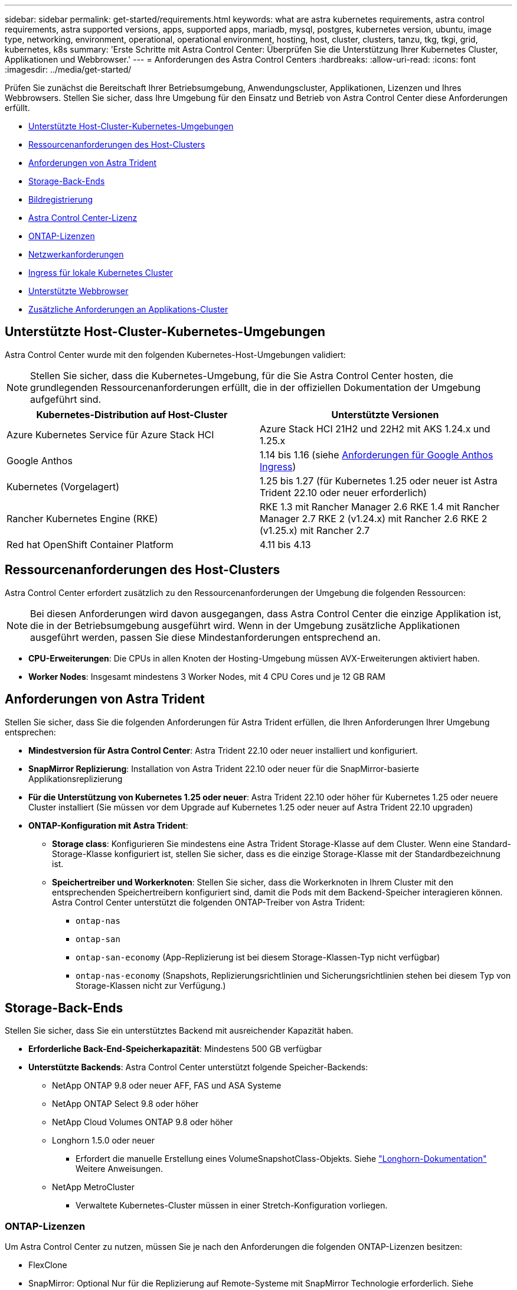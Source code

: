 ---
sidebar: sidebar 
permalink: get-started/requirements.html 
keywords: what are astra kubernetes requirements, astra control requirements, astra supported versions, apps, supported apps, mariadb, mysql, postgres, kubernetes version, ubuntu, image type, networking, environment, operational, operational environment, hosting, host, cluster, clusters, tanzu, tkg, tkgi, grid, kubernetes, k8s 
summary: 'Erste Schritte mit Astra Control Center: Überprüfen Sie die Unterstützung Ihrer Kubernetes Cluster, Applikationen und Webbrowser.' 
---
= Anforderungen des Astra Control Centers
:hardbreaks:
:allow-uri-read: 
:icons: font
:imagesdir: ../media/get-started/


[role="lead"]
Prüfen Sie zunächst die Bereitschaft Ihrer Betriebsumgebung, Anwendungscluster, Applikationen, Lizenzen und Ihres Webbrowsers. Stellen Sie sicher, dass Ihre Umgebung für den Einsatz und Betrieb von Astra Control Center diese Anforderungen erfüllt.

* <<Unterstützte Host-Cluster-Kubernetes-Umgebungen>>
* <<Ressourcenanforderungen des Host-Clusters>>
* <<Anforderungen von Astra Trident>>
* <<Storage-Back-Ends>>
* <<Bildregistrierung>>
* <<Astra Control Center-Lizenz>>
* <<ONTAP-Lizenzen>>
* <<Netzwerkanforderungen>>
* <<Ingress für lokale Kubernetes Cluster>>
* <<Unterstützte Webbrowser>>
* <<Zusätzliche Anforderungen an Applikations-Cluster>>




== Unterstützte Host-Cluster-Kubernetes-Umgebungen

Astra Control Center wurde mit den folgenden Kubernetes-Host-Umgebungen validiert:


NOTE: Stellen Sie sicher, dass die Kubernetes-Umgebung, für die Sie Astra Control Center hosten, die grundlegenden Ressourcenanforderungen erfüllt, die in der offiziellen Dokumentation der Umgebung aufgeführt sind.

|===
| Kubernetes-Distribution auf Host-Cluster | Unterstützte Versionen 


| Azure Kubernetes Service für Azure Stack HCI | Azure Stack HCI 21H2 und 22H2 mit AKS 1.24.x und 1.25.x 


| Google Anthos | 1.14 bis 1.16 (siehe <<Anforderungen für Google Anthos Ingress>>) 


| Kubernetes (Vorgelagert) | 1.25 bis 1.27 (für Kubernetes 1.25 oder neuer ist Astra Trident 22.10 oder neuer erforderlich) 


| Rancher Kubernetes Engine (RKE) | RKE 1.3 mit Rancher Manager 2.6
RKE 1.4 mit Rancher Manager 2.7
RKE 2 (v1.24.x) mit Rancher 2.6
RKE 2 (v1.25.x) mit Rancher 2.7 


| Red hat OpenShift Container Platform | 4.11 bis 4.13 
|===


== Ressourcenanforderungen des Host-Clusters

Astra Control Center erfordert zusätzlich zu den Ressourcenanforderungen der Umgebung die folgenden Ressourcen:


NOTE: Bei diesen Anforderungen wird davon ausgegangen, dass Astra Control Center die einzige Applikation ist, die in der Betriebsumgebung ausgeführt wird. Wenn in der Umgebung zusätzliche Applikationen ausgeführt werden, passen Sie diese Mindestanforderungen entsprechend an.

* *CPU-Erweiterungen*: Die CPUs in allen Knoten der Hosting-Umgebung müssen AVX-Erweiterungen aktiviert haben.
* *Worker Nodes*: Insgesamt mindestens 3 Worker Nodes, mit 4 CPU Cores und je 12 GB RAM




== Anforderungen von Astra Trident

Stellen Sie sicher, dass Sie die folgenden Anforderungen für Astra Trident erfüllen, die Ihren Anforderungen Ihrer Umgebung entsprechen:

* *Mindestversion für Astra Control Center*: Astra Trident 22.10 oder neuer installiert und konfiguriert.
* *SnapMirror Replizierung*: Installation von Astra Trident 22.10 oder neuer für die SnapMirror-basierte Applikationsreplizierung
* *Für die Unterstützung von Kubernetes 1.25 oder neuer*: Astra Trident 22.10 oder höher für Kubernetes 1.25 oder neuere Cluster installiert (Sie müssen vor dem Upgrade auf Kubernetes 1.25 oder neuer auf Astra Trident 22.10 upgraden)
* *ONTAP-Konfiguration mit Astra Trident*:
+
** *Storage class*: Konfigurieren Sie mindestens eine Astra Trident Storage-Klasse auf dem Cluster. Wenn eine Standard-Storage-Klasse konfiguriert ist, stellen Sie sicher, dass es die einzige Storage-Klasse mit der Standardbezeichnung ist.
** *Speichertreiber und Workerknoten*: Stellen Sie sicher, dass die Workerknoten in Ihrem Cluster mit den entsprechenden Speichertreibern konfiguriert sind, damit die Pods mit dem Backend-Speicher interagieren können. Astra Control Center unterstützt die folgenden ONTAP-Treiber von Astra Trident:
+
*** `ontap-nas`
*** `ontap-san`
*** `ontap-san-economy` (App-Replizierung ist bei diesem Storage-Klassen-Typ nicht verfügbar)
*** `ontap-nas-economy` (Snapshots, Replizierungsrichtlinien und Sicherungsrichtlinien stehen bei diesem Typ von Storage-Klassen nicht zur Verfügung.)








== Storage-Back-Ends

Stellen Sie sicher, dass Sie ein unterstütztes Backend mit ausreichender Kapazität haben.

* *Erforderliche Back-End-Speicherkapazität*: Mindestens 500 GB verfügbar
* *Unterstützte Backends*: Astra Control Center unterstützt folgende Speicher-Backends:
+
** NetApp ONTAP 9.8 oder neuer AFF, FAS und ASA Systeme
** NetApp ONTAP Select 9.8 oder höher
** NetApp Cloud Volumes ONTAP 9.8 oder höher
** Longhorn 1.5.0 oder neuer
+
*** Erfordert die manuelle Erstellung eines VolumeSnapshotClass-Objekts. Siehe https://longhorn.io/docs/1.5.0/snapshots-and-backups/csi-snapshot-support/csi-volume-snapshot-associated-with-longhorn-snapshot/#create-a-csi-volumesnapshot-associated-with-longhorn-snapshot["Longhorn-Dokumentation"^] Weitere Anweisungen.


** NetApp MetroCluster
+
*** Verwaltete Kubernetes-Cluster müssen in einer Stretch-Konfiguration vorliegen.








=== ONTAP-Lizenzen

Um Astra Control Center zu nutzen, müssen Sie je nach den Anforderungen die folgenden ONTAP-Lizenzen besitzen:

* FlexClone
* SnapMirror: Optional Nur für die Replizierung auf Remote-Systeme mit SnapMirror Technologie erforderlich. Siehe https://docs.netapp.com/us-en/ontap/data-protection/snapmirror-licensing-concept.html["Informationen zu SnapMirror Lizenzen"^].
* S3-Lizenz: Optional Nur für ONTAP S3 Buckets erforderlich


Informationen darüber, ob auf Ihrem ONTAP System die erforderlichen Lizenzen vorhanden sind, finden Sie unter https://docs.netapp.com/us-en/ontap/system-admin/manage-licenses-concept.html["Managen Sie ONTAP Lizenzen"^].



=== NetApp MetroCluster

Wenn Sie NetApp MetroCluster als Storage-Backend verwenden, müssen Sie eine SVM-Management-LIF als Backend-Option im verwendeten Astra Trident-Treiber angeben.

Weitere MetroCluster Informationen zu den einzelnen Treibern finden Sie in der Dokumentation zu Astra Trident:

* https://docs.netapp.com/us-en/trident/trident-use/ontap-san-examples.html["San"^]
* https://docs.netapp.com/us-en/trident/trident-use/ontap-nas-examples.html["NAS"^]




== Bildregistrierung

Sie müssen über eine vorhandene private Docker Image-Registrierung verfügen, auf die Sie Astra Control Center Build-Images übertragen können. Sie müssen die URL der Bildregistrierung angeben, in der Sie die Bilder hochladen.



== Astra Control Center-Lizenz

Für Astra Control Center ist eine Astra Control Center Lizenz erforderlich. Bei der Installation von Astra Control Center ist bereits eine eingebettete 90-Tage-Evaluierungslizenz für 4,800 CPU-Einheiten aktiviert. Wenn Sie mehr Kapazität oder andere Evaluierungsbedingungen benötigen, oder ein Upgrade auf eine komplette Lizenz wünschen, können Sie eine andere Evaluierungslizenz oder volle Lizenz von NetApp erhalten. Sie benötigen eine Lizenz zum Schutz Ihrer Applikationen und Daten.

Astra Control Center können Sie ausprobieren, indem Sie sich für eine kostenlose Testversion anmelden. Registrieren Sie sich link:https://bluexp.netapp.com/astra-register["Hier"^].

Informationen zum Einrichten der Lizenz finden Sie unter link:setup_overview.html["Verwenden Sie eine 90-Tage-Evaluierungslizenz"^].

Weitere Informationen zur Funktionsweise von Lizenzen finden Sie unter link:../concepts/licensing.html["Lizenzierung"^].



== Netzwerkanforderungen

Konfigurieren Sie Ihre Betriebsumgebung so, dass Astra Control Center ordnungsgemäß kommunizieren kann. Die folgenden Netzwerkkonfigurationen sind erforderlich:

* *FQDN-Adresse*: Sie müssen eine FQDN-Adresse für Astra Control Center haben.
* *Zugang zum Internet*: Sie sollten festlegen, ob Sie Zugang zum Internet von außen haben. Wenn nicht, sind einige Funktionen möglicherweise begrenzt, beispielsweise das Empfangen von Monitoring- und Kennzahlendaten von NetApp Cloud Insights oder das Senden von Support-Paketen an die https://mysupport.netapp.com/site/["NetApp Support Website"^].
* *Port Access*: Die Betriebsumgebung, die das Astra Control Center hostet, kommuniziert über die folgenden TCP-Ports. Sie sollten sicherstellen, dass diese Ports über beliebige Firewalls zugelassen sind, und Firewalls so konfigurieren, dass jeder HTTPS-ausgehenden Datenverkehr aus dem Astra-Netzwerk zugelassen wird. Einige Ports erfordern Verbindungen zwischen der Umgebung, in der Astra Control Center gehostet wird, und jedem verwalteten Cluster (sofern zutreffend).



NOTE: Sie können Astra Control Center in einem Dual-Stack-Kubernetes-Cluster implementieren. Astra Control Center kann Applikationen und Storage-Back-Ends managen, die für den Dual-Stack-Betrieb konfiguriert wurden. Weitere Informationen zu Dual-Stack-Cluster-Anforderungen finden Sie im https://kubernetes.io/docs/concepts/services-networking/dual-stack/["Kubernetes-Dokumentation"^].

|===
| Quelle | Ziel | Port | Protokoll | Zweck 


| Client-PC | Astra Control Center | 443 | HTTPS | UI/API-Zugriff - Stellen Sie sicher, dass dieser Port auf beiden Wegen zwischen dem Cluster geöffnet ist, der Astra Control Center hostet, und jedem verwalteten Cluster 


| Kennzahlenverbraucher | Astra Control Center Worker-Node | 9090 | HTTPS | Kennzahlen Datenkommunikation - sicherstellen, dass jeder verwaltete Cluster auf diesen Port auf dem Cluster zugreifen kann, das Astra Control Center hostet (Kommunikation in zwei Bereichen erforderlich) 


| Astra Control Center | Gehosteter Cloud Insights Service (https://www.netapp.com/cloud-services/cloud-insights/[]) | 443 | HTTPS | Cloud Insights Kommunikation 


| Astra Control Center | Amazon S3 Storage-Bucket-Provider | 443 | HTTPS | Amazon S3 Storage-Kommunikation 


| Astra Control Center | NetApp AutoSupport (https://support.netapp.com[]) | 443 | HTTPS | Kommunikation zwischen NetApp AutoSupport 
|===


== Ingress für lokale Kubernetes Cluster

Sie können die Art der Netzwerk Ingress Astra Control Center verwendet wählen. Astra Control Center nutzt standardmäßig das Astra Control Center Gateway (Service/Trafik) als Cluster-weite Ressource. Astra Control Center unterstützt auch den Einsatz eines Service Load Balancer, sofern diese in Ihrer Umgebung zugelassen sind. Wenn Sie lieber einen Service-Load-Balancer verwenden und noch nicht eine konfiguriert haben, können Sie den MetalLB-Load-Balancer verwenden, um dem Dienst automatisch eine externe IP-Adresse zuzuweisen. In der Konfiguration des internen DNS-Servers sollten Sie den ausgewählten DNS-Namen für Astra Control Center auf die Load-Balanced IP-Adresse verweisen.


NOTE: Der Load Balancer sollte eine IP-Adresse verwenden, die sich im gleichen Subnetz wie die IP-Adressen des Astra Control Center Worker-Knotens befindet.

Weitere Informationen finden Sie unter link:../get-started/install_acc.html#set-up-ingress-for-load-balancing["Eindringen für den Lastenausgleich einrichten"^].



=== Anforderungen für Google Anthos Ingress

Beachten Sie beim Hosten von Astra Control Center auf einem Google Anthos Cluster, dass Google Anthos standardmäßig den MetalLB Load Balancer und den Istio Ingress Service enthält, sodass Sie während der Installation einfach die generischen Ingress-Funktionen von Astra Control Center verwenden können. Siehe link:install_acc.html#configure-astra-control-center["Konfigurieren Sie Astra Control Center"^] Entsprechende Details.



== Unterstützte Webbrowser

Astra Control Center unterstützt aktuelle Versionen von Firefox, Safari und Chrome mit einer Mindestauflösung von 1280 x 720.



== Zusätzliche Anforderungen an Applikations-Cluster

Beachten Sie diese Anforderungen, wenn Sie die folgenden Funktionen des Astra Control Center nutzen möchten:

* *Anforderungen an den Anwendungscluster*: link:../get-started/setup_overview.html#prepare-your-environment-for-cluster-management-using-astra-control["Anforderungen für das Cluster-Management"^]
+
** *Verwaltete Anwendungsanforderungen*: link:../use/manage-apps.html#application-management-requirements["Anforderungen für das Applikationsmanagement"^]
** *Zusätzliche Anforderungen für die Anwendungsreplikation*: link:../use/replicate_snapmirror.html#replication-prerequisites["Replikationsvoraussetzungen"^]






== Wie es weiter geht

Sehen Sie sich die an link:quick-start.html["Schnellstart"^] Überblick.
